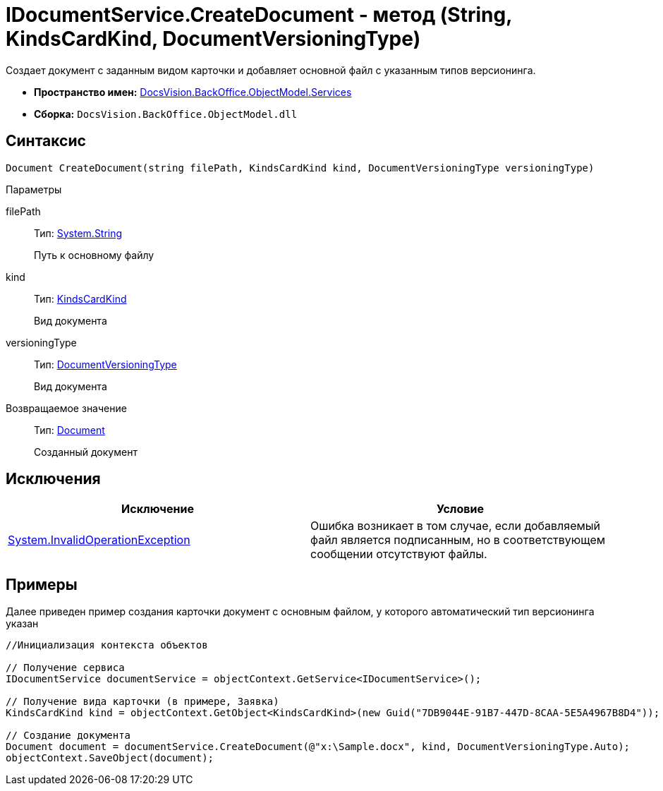 = IDocumentService.CreateDocument - метод (String, KindsCardKind, DocumentVersioningType)

Создает документ с заданным видом карточки и добавляет основной файл с указанным типов версионинга.

* *Пространство имен:* xref:api/DocsVision/BackOffice/ObjectModel/Services/Services_NS.adoc[DocsVision.BackOffice.ObjectModel.Services]
* *Сборка:* `DocsVision.BackOffice.ObjectModel.dll`

== Синтаксис

[source,csharp]
----
Document CreateDocument(string filePath, KindsCardKind kind, DocumentVersioningType versioningType)
----

Параметры

filePath::
Тип: http://msdn.microsoft.com/ru-ru/library/system.string.aspx[System.String]
+
Путь к основному файлу
kind::
Тип: xref:api/DocsVision/BackOffice/ObjectModel/KindsCardKind_CL.adoc[KindsCardKind]
+
Вид документа
versioningType::
Тип: xref:api/DocsVision/BackOffice/ObjectModel/DocumentVersioningType_EN.adoc[DocumentVersioningType]
+
Вид документа

Возвращаемое значение::
Тип: xref:api/DocsVision/BackOffice/ObjectModel/Document_CL.adoc[Document]
+
Созданный документ

== Исключения

[cols=",",options="header"]
|===
|Исключение |Условие
|http://msdn.microsoft.com/ru-ru/library/system.invalidoperationexception.aspx[System.InvalidOperationException] |Ошибка возникает в том случае, если добавляемый файл является подписанным, но в соответствующем сообщении отсутствуют файлы.
|===

== Примеры

Далее приведен пример создания карточки документ с основным файлом, у которого автоматический тип версионинга указан

[source,csharp]
----
//Инициализация контекста объектов

// Получение сервиса
IDocumentService documentService = objectContext.GetService<IDocumentService>();

// Получение вида карточки (в примере, Заявка)
KindsCardKind kind = objectContext.GetObject<KindsCardKind>(new Guid("7DB9044E-91B7-447D-8CAA-5E5A4967B8D4"));

// Создание документа
Document document = documentService.CreateDocument(@"x:\Sample.docx", kind, DocumentVersioningType.Auto);
objectContext.SaveObject(document);
----
